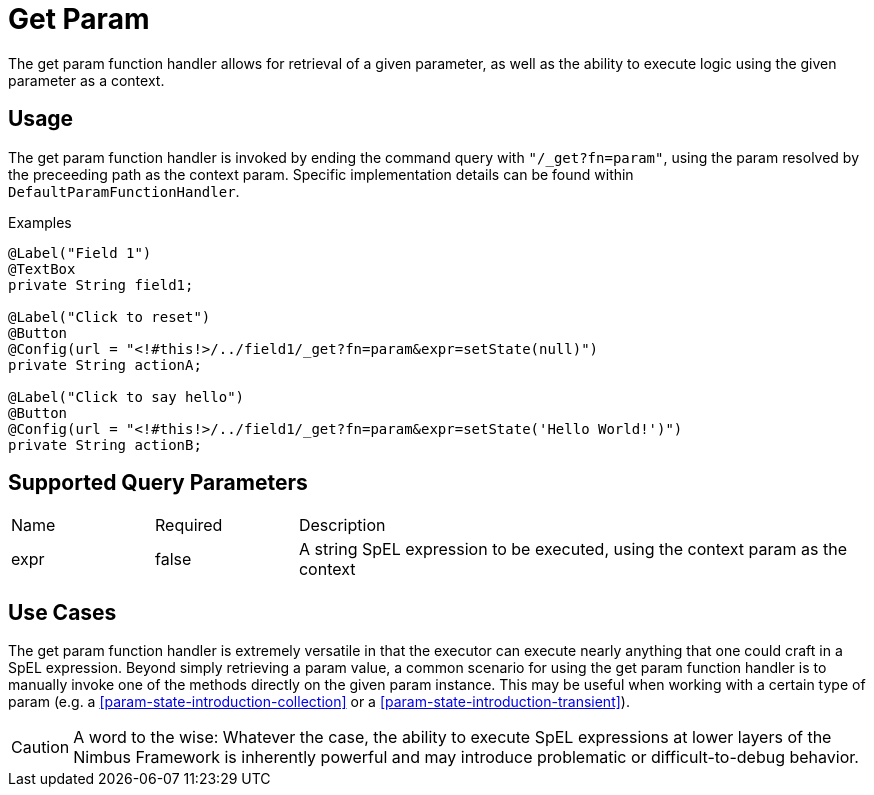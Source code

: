 [[function-handler-get-param]]
= Get Param
The get param function handler allows for retrieval of a given parameter, as well as the ability to execute logic using the given parameter as a context.

== Usage
The get param function handler is invoked by ending the command query with `"/_get?fn=param"`, using the param resolved by the preceeding path as the context param. Specific implementation details can be found within `DefaultParamFunctionHandler`.

.Examples
[source,java,indent=0]
[subs="verbatim,attributes"]
----
@Label("Field 1")
@TextBox
private String field1;

@Label("Click to reset")
@Button
@Config(url = "<!#this!>/../field1/_get?fn=param&expr=setState(null)")
private String actionA;

@Label("Click to say hello")
@Button
@Config(url = "<!#this!>/../field1/_get?fn=param&expr=setState('Hello World!')")
private String actionB;
----

== Supported Query Parameters
[cols="2,2,8"]
|===
| Name | Required | Description
| expr | false | A string SpEL expression to be executed, using the context param as the context
|===

== Use Cases
The get param function handler is extremely versatile in that the executor can execute nearly anything that one could craft in a SpEL expression. Beyond simply retrieving a param value, a common scenario for using the get param function handler is to manually invoke one of the methods directly on the given param instance. This may be useful when working with a certain type of param (e.g. a <<param-state-introduction-collection>> or a <<param-state-introduction-transient>>). 

[CAUTION]
A word to the wise: Whatever the case, the ability to execute SpEL expressions at lower layers of the Nimbus Framework is inherently powerful and may introduce problematic or difficult-to-debug behavior.